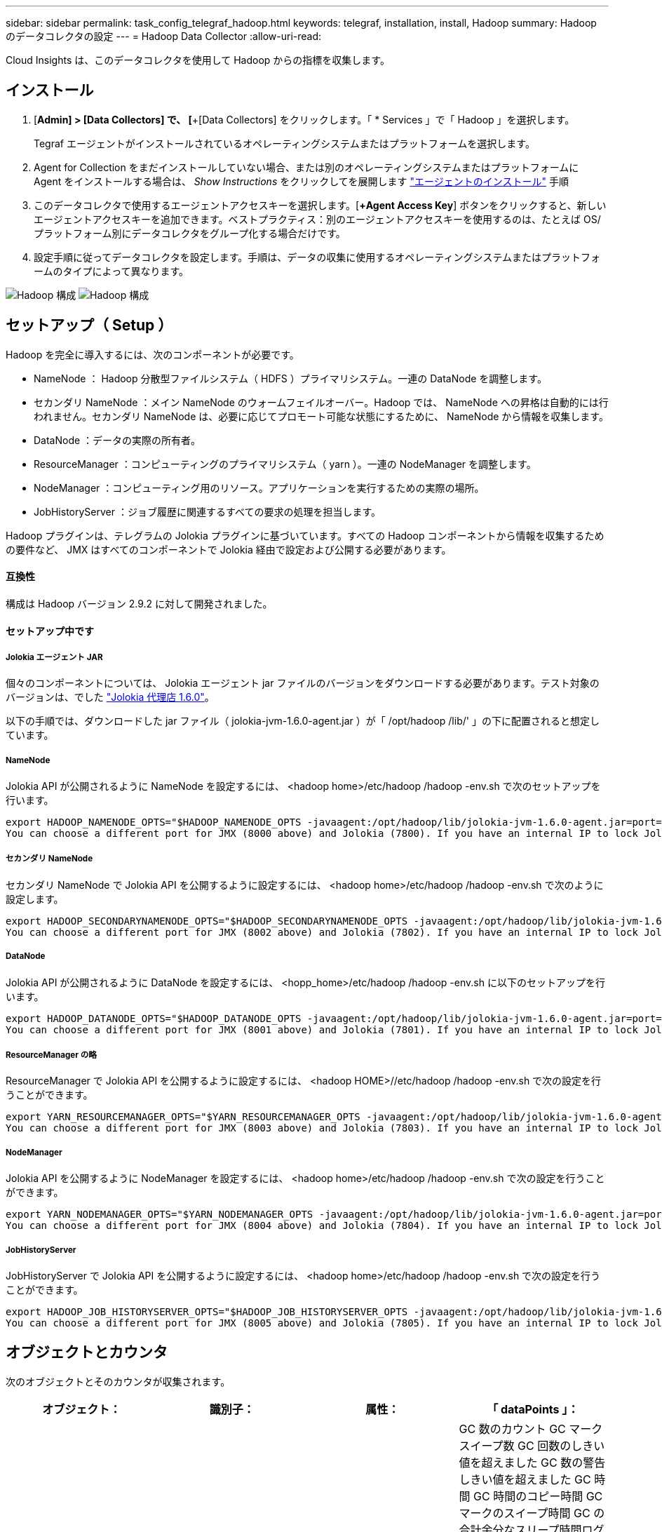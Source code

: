 ---
sidebar: sidebar 
permalink: task_config_telegraf_hadoop.html 
keywords: telegraf, installation, install, Hadoop 
summary: Hadoop のデータコレクタの設定 
---
= Hadoop Data Collector
:allow-uri-read: 


[role="lead"]
Cloud Insights は、このデータコレクタを使用して Hadoop からの指標を収集します。



== インストール

. [*Admin] > [Data Collectors] で、 [*+[Data Collectors] をクリックします。「 * Services 」で「 Hadoop 」を選択します。
+
Tegraf エージェントがインストールされているオペレーティングシステムまたはプラットフォームを選択します。

. Agent for Collection をまだインストールしていない場合、または別のオペレーティングシステムまたはプラットフォームに Agent をインストールする場合は、 _Show Instructions_ をクリックしてを展開します link:task_config_telegraf_agent.html["エージェントのインストール"] 手順
. このデータコレクタで使用するエージェントアクセスキーを選択します。[*+Agent Access Key*] ボタンをクリックすると、新しいエージェントアクセスキーを追加できます。ベストプラクティス：別のエージェントアクセスキーを使用するのは、たとえば OS/ プラットフォーム別にデータコレクタをグループ化する場合だけです。
. 設定手順に従ってデータコレクタを設定します。手順は、データの収集に使用するオペレーティングシステムまたはプラットフォームのタイプによって異なります。


image:HadoopDCConfigLinux-1.png["Hadoop 構成"]
image:HadoopDCConfigLinux-2.png["Hadoop 構成"]



== セットアップ（ Setup ）

Hadoop を完全に導入するには、次のコンポーネントが必要です。

* NameNode ： Hadoop 分散型ファイルシステム（ HDFS ）プライマリシステム。一連の DataNode を調整します。
* セカンダリ NameNode ：メイン NameNode のウォームフェイルオーバー。Hadoop では、 NameNode への昇格は自動的には行われません。セカンダリ NameNode は、必要に応じてプロモート可能な状態にするために、 NameNode から情報を収集します。
* DataNode ：データの実際の所有者。
* ResourceManager ：コンピューティングのプライマリシステム（ yarn ）。一連の NodeManager を調整します。
* NodeManager ：コンピューティング用のリソース。アプリケーションを実行するための実際の場所。
* JobHistoryServer ：ジョブ履歴に関連するすべての要求の処理を担当します。


Hadoop プラグインは、テレグラムの Jolokia プラグインに基づいています。すべての Hadoop コンポーネントから情報を収集するための要件など、 JMX はすべてのコンポーネントで Jolokia 経由で設定および公開する必要があります。



==== 互換性

構成は Hadoop バージョン 2.9.2 に対して開発されました。



==== セットアップ中です



===== Jolokia エージェント JAR

個々のコンポーネントについては、 Jolokia エージェント jar ファイルのバージョンをダウンロードする必要があります。テスト対象のバージョンは、でした link:https://jolokia.org/download.html["Jolokia 代理店 1.6.0"]。

以下の手順では、ダウンロードした jar ファイル（ jolokia-jvm-1.6.0-agent.jar ）が「 /opt/hadoop /lib/' 」の下に配置されると想定しています。



===== NameNode

Jolokia API が公開されるように NameNode を設定するには、 <hadoop home>/etc/hadoop /hadoop -env.sh で次のセットアップを行います。

[listing]
----
export HADOOP_NAMENODE_OPTS="$HADOOP_NAMENODE_OPTS -javaagent:/opt/hadoop/lib/jolokia-jvm-1.6.0-agent.jar=port=7800,host=0.0.0.0 -Dcom.sun.management.jmxremote -Dcom.sun.management.jmxremote.port=8000 -Dcom.sun.management.jmxremote.ssl=false -Dcom.sun.management.jmxremote.password.file=$HADOOP_HOME/conf/jmxremote.password"
You can choose a different port for JMX (8000 above) and Jolokia (7800). If you have an internal IP to lock Jolokia onto you can replace the "catch all" 0.0.0.0 by your own IP. Notice this IP needs to be accessible from the telegraf plugin. You can use the option '-Dcom.sun.management.jmxremote.authenticate=false' if you don't want to authenticate. Use at your own risk.
----


===== セカンダリ NameNode

セカンダリ NameNode で Jolokia API を公開するように設定するには、 <hadoop home>/etc/hadoop /hadoop -env.sh で次のように設定します。

[listing]
----
export HADOOP_SECONDARYNAMENODE_OPTS="$HADOOP_SECONDARYNAMENODE_OPTS -javaagent:/opt/hadoop/lib/jolokia-jvm-1.6.0-agent.jar=port=7802,host=0.0.0.0 -Dcom.sun.management.jmxremote -Dcom.sun.management.jmxremote.port=8002 -Dcom.sun.management.jmxremote.ssl=false -Dcom.sun.management.jmxremote.password.file=$HADOOP_HOME/conf/jmxremote.password"
You can choose a different port for JMX (8002 above) and Jolokia (7802). If you have an internal IP to lock Jolokia onto you can replace the "catch all" 0.0.0.0 by your own IP. Notice this IP needs to be accessible from the telegraf plugin. You can use the option '-Dcom.sun.management.jmxremote.authenticate=false' if you don't want to authenticate. Use at your own risk.
----


===== DataNode

Jolokia API が公開されるように DataNode を設定するには、 <hopp_home>/etc/hadoop /hadoop -env.sh に以下のセットアップを行います。

[listing]
----
export HADOOP_DATANODE_OPTS="$HADOOP_DATANODE_OPTS -javaagent:/opt/hadoop/lib/jolokia-jvm-1.6.0-agent.jar=port=7801,host=0.0.0.0 -Dcom.sun.management.jmxremote -Dcom.sun.management.jmxremote.port=8001 -Dcom.sun.management.jmxremote.ssl=false -Dcom.sun.management.jmxremote.password.file=$HADOOP_HOME/conf/jmxremote.password"
You can choose a different port for JMX (8001 above) and Jolokia (7801). If you have an internal IP to lock Jolokia onto you can replace the "catch all" 0.0.0.0 by your own IP. Notice this IP needs to be accessible from the telegraf plugin. You can use the option '-Dcom.sun.management.jmxremote.authenticate=false' if you don't want to authenticate. Use at your own risk.
----


===== ResourceManager の略

ResourceManager で Jolokia API を公開するように設定するには、 <hadoop HOME>//etc/hadoop /hadoop -env.sh で次の設定を行うことができます。

[listing]
----
export YARN_RESOURCEMANAGER_OPTS="$YARN_RESOURCEMANAGER_OPTS -javaagent:/opt/hadoop/lib/jolokia-jvm-1.6.0-agent.jar=port=7803,host=0.0.0.0 -Dcom.sun.management.jmxremote -Dcom.sun.management.jmxremote.port=8003 -Dcom.sun.management.jmxremote.ssl=false -Dcom.sun.management.jmxremote.password.file=$HADOOP_HOME/conf/jmxremote.password"
You can choose a different port for JMX (8003 above) and Jolokia (7803). If you have an internal IP to lock Jolokia onto you can replace the "catch all" 0.0.0.0 by your own IP. Notice this IP needs to be accessible from the telegraf plugin. You can use the option '-Dcom.sun.management.jmxremote.authenticate=false' if you don't want to authenticate. Use at your own risk.
----


===== NodeManager

Jolokia API を公開するように NodeManager を設定するには、 <hadoop home>/etc/hadoop /hadoop -env.sh で次の設定を行うことができます。

[listing]
----
export YARN_NODEMANAGER_OPTS="$YARN_NODEMANAGER_OPTS -javaagent:/opt/hadoop/lib/jolokia-jvm-1.6.0-agent.jar=port=7804,host=0.0.0.0 -Dcom.sun.management.jmxremote -Dcom.sun.management.jmxremote.port=8004 -Dcom.sun.management.jmxremote.ssl=false -Dcom.sun.management.jmxremote.password.file=$HADOOP_HOME/conf/jmxremote.password"
You can choose a different port for JMX (8004 above) and Jolokia (7804). If you have an internal IP to lock Jolokia onto you can replace the "catch all" 0.0.0.0 by your own IP. Notice this IP needs to be accessible from the telegraf plugin. You can use the option '-Dcom.sun.management.jmxremote.authenticate=false' if you don't want to authenticate. Use at your own risk.
----


===== JobHistoryServer

JobHistoryServer で Jolokia API を公開するように設定するには、 <hadoop home>/etc/hadoop /hadoop -env.sh で次の設定を行うことができます。

[listing]
----
export HADOOP_JOB_HISTORYSERVER_OPTS="$HADOOP_JOB_HISTORYSERVER_OPTS -javaagent:/opt/hadoop/lib/jolokia-jvm-1.6.0-agent.jar=port=7805,host=0.0.0.0 -Dcom.sun.management.jmxremote -Dcom.sun.management.jmxremote.port=8005 -Dcom.sun.management.jmxremote.password.file=$HADOOP_HOME/conf/jmxremote.password"
You can choose a different port for JMX (8005 above) and Jolokia (7805). If you have an internal IP to lock Jolokia onto you can replace the "catch all" 0.0.0.0 by your own IP. Notice this IP needs to be accessible from the telegraf plugin. You can use the option '-Dcom.sun.management.jmxremote.authenticate=false' if you don't want to authenticate. Use at your own risk.
----


== オブジェクトとカウンタ

次のオブジェクトとそのカウンタが収集されます。

[cols="<.<,<.<,<.<,<.<"]
|===
| オブジェクト： | 識別子： | 属性： | 「 dataPoints 」： 


| Hadoop セカンダリ NameNode | クラスタネームスペースサーバ | ノード名ノード IP コンパイル情報バージョン | GC 数のカウント GC マークスイープ数 GC 回数のしきい値を超えました GC 数の警告しきい値を超えました GC 時間 GC 時間のコピー時間 GC マークのスイープ時間 GC の合計余分なスリープ時間ログエラー数ログ致命的なカウントログの警告メモリヒープのコミット メモリヒープ最大メモリヒープ使用メモリ最大メモリヒープなし最大コミットメモリヒープなし最大メモリブロックスレッド新しいスレッドスレッド強制スレッドスレッド終了待機時間待機スレッド 


| Hadoop ノードマネージャ | クラスタネームスペースサーバ | ノード名ノード IP | コンテナ割り当て済みメモリ割り当てメモリ割り当て済みオポルトゥニズム仮想コア割り当て済みメモリ使用可能仮想コア使用可能な仮想コアディレクトリ不正なローカルディレクトリ無効なログキャッシュサイズクリーンコンテナの起動時間平均コンテナ起動時間コンテナ完了コンテナ失敗コンテナ不使用コンテナ起動コンテナの起動開始時間 コンテナ再初期化コンテナ失敗時にロールバックディスク使用率良好ローカルディレクトリディスク使用率良好ログディレクトリバイト削除済みプライベートバイト削除済みオープンコンテナ削除済みオポチュニスティックバイト削除済み合計シャッフル出力ランダム出力ランダム出力失敗出力 OK GC カウント GC マークスイープ Compact Count GC number Info Threshold Exceeded GC Number Warning Threshold Exceeded GC Time GC Mark Sweep Time GC Marks Sweep Compact Time GC Total Extra Sleep Time Logs Error Count Logs Fatal Count Logs Info Count Logs 警告カウントメモリヒープコミットメモリヒープ最大使用メモリヒープを超過 メモリ非ヒープコミットメモリヒープ最大メモリ非ヒープ使用スレッドブロックされたスレッド新しいスレッド実行可能スレッド終端スレッド待機中の時間指定スレッド 


| Hadoop ResourceManager | クラスタネームスペースサーバ | ノード名ノード IP | ApplicationMaster Launch Delay Avg ApplicationMaster Launch Delay Number ApplicationMaster Register Delay Number NodeManager Active Number NodeManager 運用停止番号 NodeManager 再起動番号 NodeManager 再起動番号 NodeManager シャットダウン番号 NodeManager 正常数 NodeManager メモリ制限 NodeManager 仮想コア使用容量 Active Applications アグリゲートコンテナ割り当て済みアグリゲートコンテナ優先処理されたアグリゲートコンテナ解放されたアグリゲートメモリ秒数アグリゲートローカルコンテナ割り当て済みアグリゲートオフスイッチコンテナ割り当て済みアグリゲート仮想コア秒数優先処理されたコンテナ割り当て済みメモリ割り当て済み仮想コア割り当て済みアプリケーション試行最初のコンテナ割り当て平均時間アプリケーション試行 First Container Allocation Delay Number Applications Completed Applications Failed Applications による強制終了アプリケーションの実行保留中アプリケーションの実行中メモリ使用可能仮想コア保留中仮想コア保留中コンテナ保留中のメモリ予約済み仮想コア予約済みメモリ ApplicationMaster 使用済み仮想コア ApplicationMaster 使用済み容量 GC カウント GC Marks Sweep Compact Count GC Number Info Threshold Exceeded GC Time GC Copy Time GC Marks Sweep Compact Time GC Marks Sweep Time GC Total Extra Sleep Time Logs Error Count Logs Fatal Count Logs Info Count ログ警告メモリヒープコミットメモリヒープ最大メモリヒープを超過 使用済みメモリ最大メモリヒープなしコミットメモリヒープなし最大メモリヒープ使用スレッドブロックスレッド新しいスレッドスレッド強制終了スレッド待機中時間スレッド 


| Hadoop DataNode | クラスタネームスペースサーバ | ノード名ノード IP クラスタ ID バージョン | トランシーバー数は進行中のキャッシュ容量キャッシュ使用容量 DFS 使用容量推定容量失わ最後のボリューム障害率ブロック数キャッシュされたブロック数キャッシュ解除ブロック数失敗したキャッシュボリューム数失敗容量残りの GC コピー数 GC マークスイープカウント GC マークスイープ回数 Info Threshold Exceeded GC Number Warning Threshold Exceeded GC Time GC Mark Sweep Compact Time GC Marks Sweep Compact Time GC Total Extra Sleep Time Logs Error Count Logs 致命的なカウントログ情報カウントカウントカウントカウントメモリヒープコミットメモリヒープ最大メモリヒープ使用メモリヒープ最大ヒープの非ヒープコミット メモリヒープなし最大メモリヒープ使用されないスレッドブロックされたスレッド新しいスレッド実行可能なスレッドがスレッドを待機中の時間指定スレッドを待機しています 


| Hadoop NameNode | クラスタネームスペースサーバ | ノード名ノード IP トランザクション ID 前回の書き込み時間最後にロードしたあとの編集 HA 状態ファイルシステム状態ブロックプール ID クラスタ ID コンパイル情報別バージョン数 | ブロック容量ブロック合計容量使用済み容量非 DFS ブロック破損推定容量損失合計ブロック超過ブロック超過分のブロック超過分のハートビート期限切れファイルシステムロックキュー長の合計ブロック数係数 1 のクライアントアクティブなデータノード停止状態のデータノード運用停止 Live の運用停止状態のレプリケーションが失われたブロック数がブロックされます データノードの運用停止暗号化ゾーン番号データノードメンテナンスデータノードで停止された補助データノードの下にメンテナンスファイルを入力メンテナンスデータノード Live Storages Stale Replication 保留中タイムアウトデータノードメッセージ保留中の削除ブロック保留中の削除ブロック保留中のレプリケーションブロック未レプリケートブロックスケジュールされたレプリケーションスナップショットスナップショットテーブルディレクトリ データノードの状態ファイル最新のチェックポイントトランザクション以降の合計負荷同期数合計トランザクション数最終ログロールブロックアンダーレプリケートボリュームエラー合計同期時間オブジェクト最大操作ブロック追加操作ブロックスナップショット操作ブロックバッチ操作ブロック操作ブロックキュー操作ブロック受信および削除操作レポート平均時間 操作ブロックレポート番号キャッシュレポート平均時間キャッシュレポート数操作作成ファイル操作作成スナップショット操作の作成ファイル操作の削除スナップショット操作の削除スナップショット操作の削除スナップショット操作の禁止追加ファイル追加ファイル削除ファイルリストファイル削除ファイルリストファイル名前変更ファイルシステム負荷時間操作生成 EDEK 平均時間操作生成 EDEK 操作追加データノードブロックの取得位置の取得平均時間取得編集番号取得イメージ平均時間取得イメージ平均時間取得イメージ番号取得操作リンクターゲット操作リスト取得操作リストスナップショットテーブルディレクトリレプリケーション非スケジュール番号 PUT イメージ平均時間 PUT イメージ番号 操作名前変更スナップショットリソースチェック時間平均時間リソースチェック時間数セーフモード時間操作スナップショット差分レポートオペレーションストレージブロックレポートレプリケーション成功同期平均時間操作同期数レプリケーションタイムアウト操作トランザクション平均時間トランザクション数 EDEK ウォームアップ時間平均 EDEK ウォームアップ Number Block Pool Used Space Cache Capacity Cache Used Capacity Cache Used Capacity Used Block Pool Used Percent Percent Reused Threads GC Count GC Copies GC Marks Sweep Compact Count GC Number Info Threshold Exceeded GC Number Warning Threshold Exceeded GC Time GC Copy Time GC Mark Sweep Compact Time GC Total Extra Sleep Time Logs Error Count Logs Fatal Count Logs Info Count Logs 警告カウントメモリヒープコミットメモリヒープ最大使用メモリヒープ使用メモリ非ヒープ最大メモリ非ヒープ使用メモリブロックスレッド新規スレッド実行可能スレッド終了スレッド時間設定 待機中のスレッド数 


| Hadoop ジョブ履歴サーバ | クラスタネームスペースサーバ | ノード名ノード IP | GC 数のカウント GC マークスイープ数 GC 回数のしきい値を超えました GC 数の警告しきい値を超えました GC 時間 GC 時間のコピー時間 GC マークのスイープ時間 GC の合計余分なスリープ時間ログエラー数ログ致命的なカウントログの警告メモリヒープのコミット メモリヒープ最大メモリヒープ使用メモリ最大メモリヒープなし最大コミットメモリヒープなし最大メモリブロックスレッド新しいスレッドスレッド強制スレッドスレッド終了待機時間待機スレッド 
|===


== トラブルシューティング

追加情報はから入手できます link:concept_requesting_support.html["サポート"] ページ
